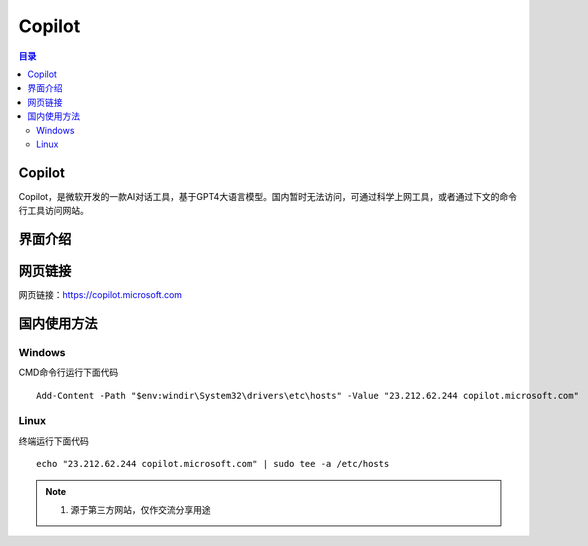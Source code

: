 Copilot
===========
.. contents:: 目录

Copilot
----------
Copilot，是微软开发的一款AI对话工具，基于GPT4大语言模型。国内暂时无法访问，可通过科学上网工具，或者通过下文的命令行工具访问网站。

界面介绍
--------
.. figure:: images/Copilot.png
   :alt: 主页面
   :align: center
   :width: 100%
   :class: custom-figure

网页链接
-----------
网页链接：https://copilot.microsoft.com

国内使用方法
-------------
Windows
~~~~~~~~~~
CMD命令行运行下面代码
::

    Add-Content -Path "$env:windir\System32\drivers\etc\hosts" -Value "23.212.62.244 copilot.microsoft.com"

Linux
~~~~~~~~
终端运行下面代码
::

    echo "23.212.62.244 copilot.microsoft.com" | sudo tee -a /etc/hosts

.. note::

   1. 源于第三方网站，仅作交流分享用途
